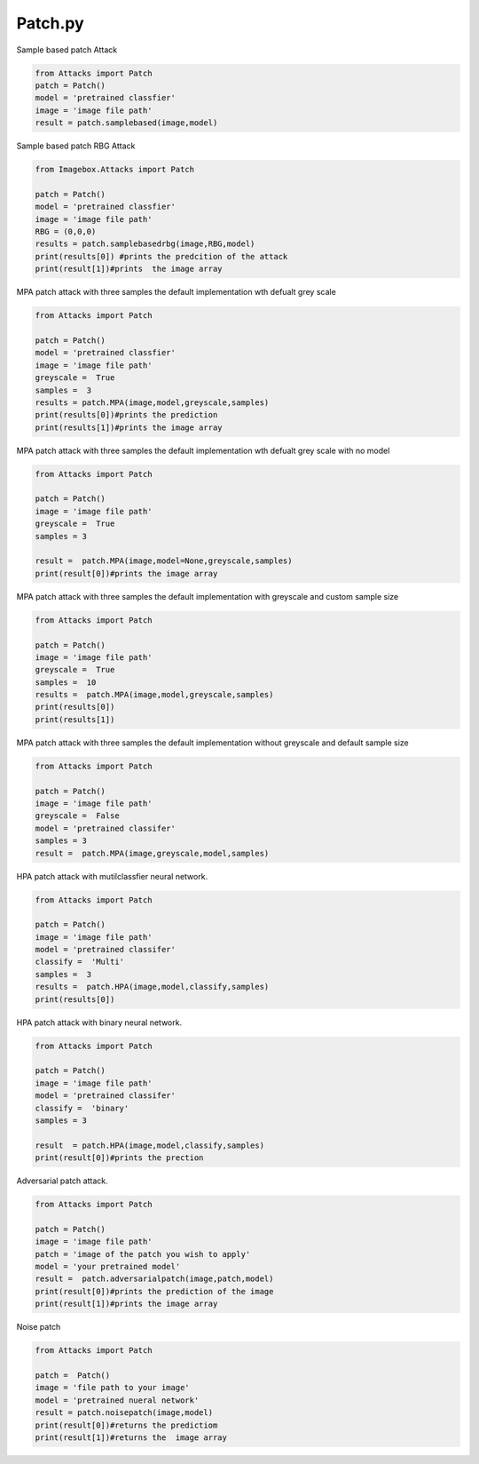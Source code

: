Patch.py
======

Sample based patch Attack

.. code-block:: python 

        from Attacks import Patch
        patch = Patch()
        model = 'pretrained classfier'
        image = 'image file path'
        result = patch.samplebased(image,model)
        
        

Sample based patch RBG Attack
  
.. code-block:: python 
  
   from Imagebox.Attacks import Patch
   
   patch = Patch()
   model = 'pretrained classfier'
   image = 'image file path'
   RBG = (0,0,0)
   results = patch.samplebasedrbg(image,RBG,model)
   print(results[0]) #prints the predcition of the attack
   print(result[1])#prints  the image array
   
   
MPA patch attack with three samples the default implementation wth defualt grey scale 

 
.. code-block:: python 
  
   from Attacks import Patch
   
   patch = Patch()
   model = 'pretrained classfier'
   image = 'image file path'
   greyscale =  True
   samples =  3
   results = patch.MPA(image,model,greyscale,samples)
   print(results[0])#prints the prediction
   print(results[1])#prints the image array
   
   
   
MPA patch attack with three samples the default implementation wth defualt grey scale with no model 
 
 
.. code-block:: python 
  
   from Attacks import Patch
   
   patch = Patch()
   image = 'image file path'
   greyscale =  True
   samples = 3 
   
   result =  patch.MPA(image,model=None,greyscale,samples)
   print(result[0])#prints the image array
   
   
MPA patch attack with three samples the default implementation with greyscale  and custom sample size
  
  
  
.. code-block:: python 
  
   from Attacks import Patch
   
   patch = Patch()
   image = 'image file path'
   greyscale =  True
   samples =  10
   results =  patch.MPA(image,model,greyscale,samples)
   print(results[0])
   print(results[1])
   
  
  
   
   
MPA patch attack with three samples the default implementation without greyscale  and default sample size
  
.. code-block:: python 
    
       from Attacks import Patch
       
       patch = Patch()
       image = 'image file path'
       greyscale =  False
       model = 'pretrained classifer'
       samples = 3 
       result =  patch.MPA(image,greyscale,model,samples)
       
       
HPA patch attack with mutilclassfier neural network.
 
.. code-block:: python 
       
       from Attacks import Patch
       
       patch = Patch()
       image = 'image file path'
       model = 'pretrained classifer'
       classify =  'Multi'
       samples =  3 
       results =  patch.HPA(image,model,classify,samples)
       print(results[0])
       

HPA patch attack with binary neural network.
 

.. code-block:: python 
       
       from Attacks import Patch
 
       patch = Patch()
       image = 'image file path'
       model = 'pretrained classifer'
       classify =  'binary'
       samples = 3 
       
       result  = patch.HPA(image,model,classify,samples)
       print(result[0])#prints the prection
    
 
Adversarial  patch attack.
    
.. code-block:: python 
       
       from Attacks import Patch
       
       patch = Patch()
       image = 'image file path'
       patch = 'image of the patch you wish to apply'
       model = 'your pretrained model'
       result =  patch.adversarialpatch(image,patch,model)
       print(result[0])#prints the prediction of the image
       print(result[1])#prints the image array
       
       
Noise patch 

.. code-block:: python 

        from Attacks import Patch

        patch =  Patch()
        image = 'file path to your image'
        model = 'pretrained nueral network'
        result = patch.noisepatch(image,model)
        print(result[0])#returns the predictiom
        print(result[1])#returns the  image array


       
       
    
    
   
   
  
  
  

   
   

  
